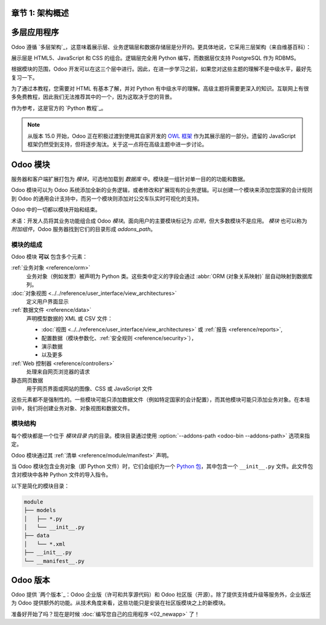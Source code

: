 章节 1: 架构概述
=====================

多层应用程序
=====================

Odoo 遵循 `多层架构`_，这意味着展示层、业务逻辑层和数据存储层是分开的。更具体地说，它采用三层架构（来自维基百科）：

.. image:: 01_architecture/three_tier.svg
    :align: center
    :alt: 三层架构

展示层是 HTML5、JavaScript 和 CSS 的组合。逻辑层完全用 Python 编写，而数据层仅支持 PostgreSQL 作为 RDBMS。

根据模块的范围，Odoo 开发可以在这三个层中进行。因此，在进一步学习之前，如果您对这些主题的理解不是中级水平，最好先复习一下。

为了通过本教程，您需要对 HTML 有基本了解，并对 Python 有中级水平的理解。高级主题将需要更深入的知识。互联网上有很多免费教程，因此我们无法推荐其中的一个，因为这取决于您的背景。

作为参考，这是官方的 `Python 教程`_。

.. note::
  从版本 15.0 开始，Odoo 正在积极过渡到使用其自家开发的 `OWL 框架 <https://odoo.github.io/owl/>`_ 作为其展示层的一部分。遗留的 JavaScript 框架仍然受到支持，但将逐步淘汰。关于这一点将在高级主题中进一步讨论。

Odoo 模块
============

服务器和客户端扩展打包为 *模块*，可选地加载到 *数据库* 中。模块是一组针对单一目的的功能和数据。

Odoo 模块可以为 Odoo 系统添加全新的业务逻辑，或者修改和扩展现有的业务逻辑。可以创建一个模块来添加您国家的会计规则到 Odoo 的通用会计支持中，而另一个模块则添加对公交车队实时可视化的支持。

Odoo 中的一切都以模块开始和结束。

术语：开发人员将其业务功能组合成 Odoo *模块*。面向用户的主要模块标记为 *应用*，但大多数模块不是应用。 *模块* 也可以称为 *附加组件*，Odoo 服务器找到它们的目录形成 `addons_path`。

模块的组成
---------------------

Odoo 模块 **可以** 包含多个元素：

:ref:`业务对象 <reference/orm>`
    业务对象（例如发票）被声明为 Python 类。这些类中定义的字段会通过 :abbr:`ORM (对象关系映射)` 层自动映射到数据库列。

:doc:`对象视图 <../../reference/user_interface/view_architectures>`
    定义用户界面显示

:ref:`数据文件 <reference/data>`
    声明模型数据的 XML 或 CSV 文件：

    * :doc:`视图 <../../reference/user_interface/view_architectures>` 或
      :ref:`报告 <reference/reports>`,
    * 配置数据（模块参数化、:ref:`安全规则 <reference/security>`），
    * 演示数据
    * 以及更多

:ref:`Web 控制器 <reference/controllers>`
    处理来自网页浏览器的请求

静态网页数据
    用于网页界面或网站的图像、CSS 或 JavaScript 文件

这些元素都不是强制性的。一些模块可能只添加数据文件（例如特定国家的会计配置），而其他模块可能只添加业务对象。在本培训中，我们将创建业务对象、对象视图和数据文件。

模块结构
----------------

每个模块都是一个位于 *模块目录* 内的目录。模块目录通过使用 :option:`--addons-path <odoo-bin --addons-path>` 选项来指定。

Odoo 模块通过其 :ref:`清单 <reference/module/manifest>` 声明。

当 Odoo 模块包含业务对象（即 Python 文件）时，它们会组织为一个 `Python 包 <https://docs.python.org/3/tutorial/modules.html#packages>`_，其中包含一个 ``__init__.py`` 文件。此文件包含对模块中各种 Python 文件的导入指令。

以下是简化的模块目录：

.. code-block:: bash

    module
    ├── models
    │   ├── *.py
    │   └── __init__.py
    ├── data
    │   └── *.xml
    ├── __init__.py
    └── __manifest__.py

Odoo 版本
=============

Odoo 提供 `两个版本`_：Odoo 企业版（许可和共享源代码）和 Odoo 社区版（开源）。除了提供支持或升级等服务外，企业版还为 Odoo 提供额外的功能。从技术角度来看，这些功能只是安装在社区版模块之上的新模块。

准备好开始了吗？现在是时候 :doc:`编写您自己的应用程序 <02_newapp>` 了！

.. _multitier architecture:
    https://en.wikipedia.org/wiki/Multitier_architecture

.. _Python tutorial:
    https://docs.python.org/3.7/tutorial/

.. _two versions:
    https://www.odoo.com/page/editions
